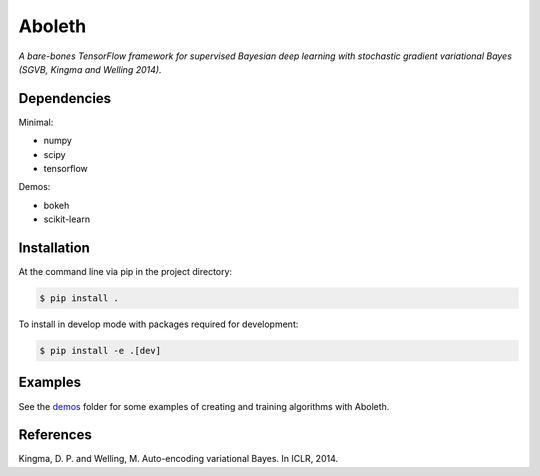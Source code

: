 =======
Aboleth
=======

.. image:: https://circleci.com/gh/determinant-io/aboleth/tree/develop.svg?style=svg&circle-token=f02db635cf3a7e998e17273c91f13ffae7dbf088
    :target: https://circleci.com/gh/determinant-io/aboleth/tree/develop
    :alt: circleCI

.. image:: http://fc03.deviantart.net/fs71/i/2010/162/e/3/Aboleth__Sunken_Empires_by_butterfrog.jpg
    :width: 50%
    :alt: aboleth
    :align: center


*A bare-bones TensorFlow framework for supervised Bayesian deep learning with
stochastic gradient variational Bayes (SGVB, Kingma and Welling 2014).*


Dependencies
------------

Minimal:

- numpy
- scipy
- tensorflow

Demos:

- bokeh
- scikit-learn


Installation
------------

At the command line via pip in the project directory:

.. code:: console

    $ pip install .

To install in develop mode with packages required for development:

.. code:: console

    $ pip install -e .[dev]


Examples
--------

See the `demos <https://github.com/determinant-io/aboleth/tree/develop/demos>`_
folder for some examples of creating and training algorithms with Aboleth.


References
----------

Kingma, D. P. and Welling, M. Auto-encoding variational Bayes. In ICLR, 2014.
